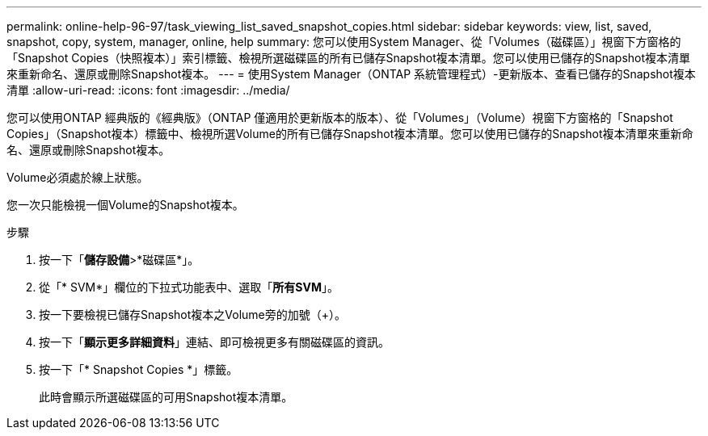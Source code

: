 ---
permalink: online-help-96-97/task_viewing_list_saved_snapshot_copies.html 
sidebar: sidebar 
keywords: view, list, saved, snapshot, copy, system, manager, online, help 
summary: 您可以使用System Manager、從「Volumes（磁碟區）」視窗下方窗格的「Snapshot Copies（快照複本）」索引標籤、檢視所選磁碟區的所有已儲存Snapshot複本清單。您可以使用已儲存的Snapshot複本清單來重新命名、還原或刪除Snapshot複本。 
---
= 使用System Manager（ONTAP 系統管理程式）-更新版本、查看已儲存的Snapshot複本清單
:allow-uri-read: 
:icons: font
:imagesdir: ../media/


[role="lead"]
您可以使用ONTAP 經典版的《經典版》（ONTAP 僅適用於更新版本的版本）、從「Volumes」（Volume）視窗下方窗格的「Snapshot Copies」（Snapshot複本）標籤中、檢視所選Volume的所有已儲存Snapshot複本清單。您可以使用已儲存的Snapshot複本清單來重新命名、還原或刪除Snapshot複本。

Volume必須處於線上狀態。

您一次只能檢視一個Volume的Snapshot複本。

.步驟
. 按一下「*儲存設備*>*磁碟區*」。
. 從「* SVM*」欄位的下拉式功能表中、選取「*所有SVM*」。
. 按一下要檢視已儲存Snapshot複本之Volume旁的加號（+）。
. 按一下「*顯示更多詳細資料*」連結、即可檢視更多有關磁碟區的資訊。
. 按一下「* Snapshot Copies *」標籤。
+
此時會顯示所選磁碟區的可用Snapshot複本清單。


